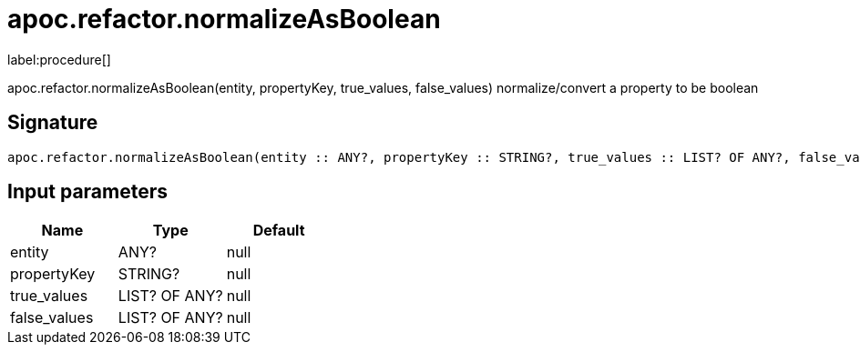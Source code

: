 ////
This file is generated by DocsTest, so don't change it!
////

= apoc.refactor.normalizeAsBoolean
:description: This section contains reference documentation for the apoc.refactor.normalizeAsBoolean procedure.

label:procedure[]

[.emphasis]
apoc.refactor.normalizeAsBoolean(entity, propertyKey, true_values, false_values) normalize/convert a property to be boolean

== Signature

[source]
----
apoc.refactor.normalizeAsBoolean(entity :: ANY?, propertyKey :: STRING?, true_values :: LIST? OF ANY?, false_values :: LIST? OF ANY?) :: VOID
----

== Input parameters
[.procedures, opts=header]
|===
| Name | Type | Default 
|entity|ANY?|null
|propertyKey|STRING?|null
|true_values|LIST? OF ANY?|null
|false_values|LIST? OF ANY?|null
|===

